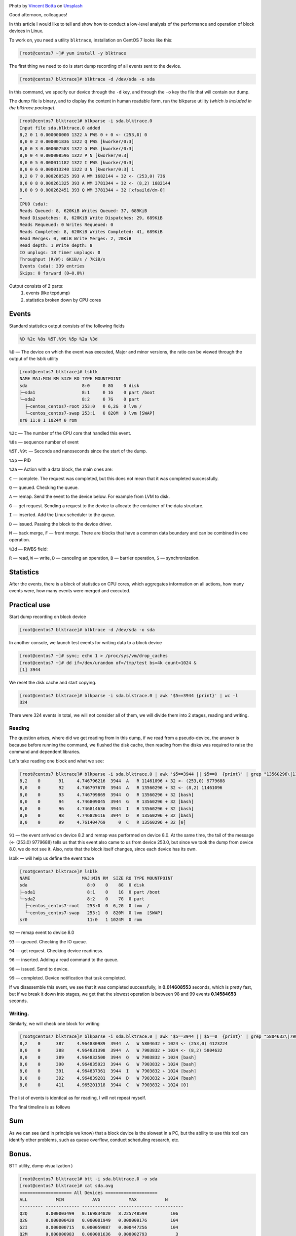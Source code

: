 .. title: Low-level analysis of Linux block devices
.. slug: nizkourovnevyi-analiz-blochnykh-ustroistv-linux
.. date: 2020-12-13 12:00:00 UTC+03:00
.. tags:
.. category:
.. link:
.. description:
.. type: text
.. author: Sergey <DerNitro> Utkin
.. previewimage: /images/posts/nizkourovnevyi-analiz-blochnykh-ustroistv-linux/vincent-botta-wYD_wfifJVs-unsplash.jpg

.. _Vincent Botta: https://unsplash.com/@0asa?utm_source=unsplash&utm_medium=referral&utm_content=creditCopyText
.. _Unsplash: https://unsplash.com/s/photos/hdd?utm_source=unsplash&utm_medium=referral&utm_content=creditCopyText

.. |PostImage| image:: /images/posts/nizkourovnevyi-analiz-blochnykh-ustroistv-linux/vincent-botta-wYD_wfifJVs-unsplash.jpg
    :width: 40%
    :target: `Vincent Botta`_

.. |read image| image:: /images/posts/nizkourovnevyi-analiz-blochnykh-ustroistv-linux/read.png

.. |write image| image:: /images/posts/nizkourovnevyi-analiz-blochnykh-ustroistv-linux/write.png

.. |PostImageTitle| replace:: Photo by `Vincent Botta`_ on Unsplash_

|PostImage|

|PostImageTitle|

Good afternoon, colleagues!

In this article I would like to tell and show how to conduct a low-level
analysis of the performance and operation of block devices in Linux.

.. TEASER_END

To work on, you need a utility ``blktrace``, installation on CentOS 7
looks like this:

.. code-block:: bash

    [root@centos7 ~]# yum install -y blktrace

The first thing we need to do is start dump recording of all events sent to
the device.

.. code-block:: bash

    [root@centos7 blktrace]# blktrace -d /dev/sda -o sda

In this command, we specify our device through the ``-d`` key, and through
the ``-o`` key the file that will contain our dump.

The dump file is binary, and to display the content in human readable form,
run the blkparse utility (*which is included in the blktrace package*).

.. code-block:: bash

    [root@centos7 blktrace]# blkparse -i sda.blktrace.0
    Input file sda.blktrace.0 added
    8,2 0 1 0.000000000 1322 A FWS 0 + 0 <- (253,0) 0
    8,0 0 2 0.000001836 1322 Q FWS [kworker/0:3]
    8,0 0 3 0.000007583 1322 G FWS [kworker/0:3]
    8,0 0 4 0.000008596 1322 P N [kworker/0:3]
    8,0 0 5 0.000011182 1322 I FWS [kworker/0:3]
    8,0 0 6 0.000013240 1322 U N [kworker/0:3] 1
    8,2 0 7 0.000260525 393 A WM 1682144 + 32 <- (253,0) 736
    8,0 0 8 0.000261325 393 A WM 3781344 + 32 <- (8,2) 1682144
    8,0 0 9 0.000262451 393 Q WM 3781344 + 32 [xfsaild/dm-0]
    …
    CPU0 (sda):
    Reads Queued: 8, 620KiB Writes Queued: 37, 689KiB
    Read Dispatches: 8, 620KiB Write Dispatches: 29, 689KiB
    Reads Requeued: 0 Writes Requeued: 0
    Reads Completed: 8, 620KiB Writes Completed: 41, 689KiB
    Read Merges: 0, 0KiB Write Merges: 2, 20KiB
    Read depth: 1 Write depth: 8
    IO unplugs: 18 Timer unplugs: 0
    Throughput (R/W): 6KiB/s / 7KiB/s
    Events (sda): 339 entries
    Skips: 0 forward (0–0.0%)

Output consists of 2 parts:
 1. events (like tcpdump)
 2. statistics broken down by CPU cores

Events
======
Standard statistics output consists of the following fields

.. code-block:: bash

    %D %2c %8s %5T.%9t %5p %2a %3d

``%D`` — The device on which the event was executed, Major and minor versions,
the ratio can be viewed through the output of the lsblk utility

.. code-block:: bash

    [root@centos7 blktrace]# lsblk
    NAME MAJ:MIN RM SIZE RO TYPE MOUNTPOINT
    sda                     8:0     0 8G    0 disk
    ├─sda1                  8:1     0 1G    0 part /boot
    └─sda2                  8:2     0 7G    0 part
      ├─centos_centos7-root 253:0   0 6,2G  0 lvm /
      └─centos_centos7-swap 253:1   0 820M  0 lvm [SWAP]
    sr0 11:0 1 1024M 0 rom

``%2c`` — The number of the CPU core that handled this event.

``%8s`` — sequence number of event

``%5T.%9t`` — Seconds and nanoseconds since the start of the dump.

``%5p`` — PID

``%2a`` — Action with a data block, the main ones are:

``С`` — complete. The request was completed, but this does not mean that it was
completed successfully.

``Q`` — queued. Checking the queue.

``A`` — remap. Send the event to the device below. For example from LVM to disk.

``G`` — get request. Sending a request to the device to allocate the container
of the data structure.

``I`` — inserted. Add the Linux scheduler to the queue.

``D`` — issued. Passing the block to the device driver.

``M`` — back merge, ``F`` — front merge. There are blocks that have a common
data boundary and can be combined in one operation.

``%3d`` — RWBS field:

``R`` — read,
``W`` — write,
``D`` — canceling an operation,
``B`` — barrier operation,
``S`` — synchronization.

Statistics
==========
After the events, there is a block of statistics on CPU cores, which aggregates
information on all actions, how many events were, how many events were
merged and executed.

Practical use
=============
Start dump recording on block device

.. code-block:: bash

    [root@centos7 blktrace]# blktrace -d /dev/sda -o sda

In another console, we launch test events for writing data to a block device

.. code-block:: bash

    [root@centos7 ~]# sync; echo 1 > /proc/sys/vm/drop_caches
    [root@centos7 ~]# dd if=/dev/urandom of=/tmp/test bs=4k count=1024 &
    [1] 3944

We reset the disk cache and start copying.

.. code-block:: bash

    [root@centos7 blktrace]# blkparse -i sda.blktrace.0 | awk '$5==3944 {print}' | wc -l
    324

There were 324 events in total, we will not consider all of them, we will
divide them into 2 stages, reading and writing.

Reading
-------
The question arises, where did we get reading from in this dump, if we read
from a pseudo-device, the answer is because before running the command, we
flushed the disk cache, then reading from the disks was required to raise
the command and dependent libraries.

Let's take reading one block and what we see:

.. code-block:: bash

    [root@centos7 blktrace]# blkparse -i sda.blktrace.0 | awk '$5==3944 || $5==0  {print}' | grep "13560296\|11461096"
    8,2    0       91     4.746796216  3944  A   R 11461096 + 32 <- (253,0) 9779688
    8,0    0       92     4.746797670  3944  A   R 13560296 + 32 <- (8,2) 11461096
    8,0    0       93     4.746799869  3944  Q   R 13560296 + 32 [bash]
    8,0    0       94     4.746809045  3944  G   R 13560296 + 32 [bash]
    8,0    0       96     4.746814636  3944  I   R 13560296 + 32 [bash]
    8,0    0       98     4.746820116  3944  D   R 13560296 + 32 [bash]
    8,0    0       99     4.761404769     0  C   R 13560296 + 32 [0]

``91`` — the event arrived on device 8.2 and remap was performed on device 8.0.
At the same time, the tail of the message (<- (253.0) 9779688) tells us that
this event also came to us from device 253.0, but since we took the dump from
device 8.0, we do not see it. Also, note that the block itself changes,
since each device has its own.

lsblk — will help us define the event trace

.. code-block:: bash

    [root@centos7 blktrace]# lsblk
    NAME                    MAJ:MIN RM  SIZE RO TYPE MOUNTPOINT
    sda                       8:0    0    8G  0 disk
    ├─sda1                    8:1    0    1G  0 part /boot
    └─sda2                    8:2    0    7G  0 part
      ├─centos_centos7-root   253:0  0  6,2G  0 lvm  /
      └─centos_centos7-swap   253:1  0  820M  0 lvm  [SWAP]
    sr0                       11:0   1 1024M  0 rom

``92`` — remap event to device 8.0

``93`` — queued. Checking the IO queue.

``94`` — get request. Checking device readiness.

``96`` — inserted. Adding a read command to the queue.

``98`` — issued. Send to device.

``99`` — completed. Device notification that task completed.

If we disassemble this event, we see that it was completed successfully,
in **0.014608553** seconds, which is pretty fast, but if we break it down into
stages, we get that the slowest operation is between 98 and 99 events
**0.14584653** seconds.

|read image|

Writing.
--------

Similarly, we will check one block for writing

.. code-block:: bash

    [root@centos7 blktrace]# blkparse -i sda.blktrace.0 | awk '$5==3944 || $5==0  {print}' | grep "5804632\|7903832"
    8,2    0      387     4.964830989  3944  A   W 5804632 + 1024 <- (253,0) 4123224
    8,0    0      388     4.964831398  3944  A   W 7903832 + 1024 <- (8,2) 5804632
    8,0    0      389     4.964832500  3944  Q   W 7903832 + 1024 [bash]
    8,0    0      390     4.964835923  3944  G   W 7903832 + 1024 [bash]
    8,0    0      391     4.964837361  3944  I   W 7903832 + 1024 [bash]
    8,0    0      392     4.964839281  3944  D   W 7903832 + 1024 [bash]
    8,0    0      411     4.965201318  3944  C   W 7903832 + 1024 [0]

The list of events is identical as for reading, I will not repeat myself.

The final timeline is as follows

|write image|

Sum
===
As we can see (and in principle we know) that a block device is the slowest
in a PC, but the ability to use this tool can identify other problems, such as
queue overflow, conduct scheduling research, etc.

Bonus.
======
BTT utility, dump visualization )

.. code-block:: bash

    [root@centos7 blktrace]# btt -i sda.blktrace.0 -o sda
    [root@centos7 blktrace]# cat sda.avg
    ==================== All Devices ====================
    ALL           MIN           AVG           MAX           N
    --------- ------------- ------------- ------------- -----------
    Q2Q       0.000003499   0.169834820   8.225748599         106
    Q2G       0.000000420   0.000001949   0.000009176         104
    G2I       0.000000715   0.000059087   0.000447256         104
    Q2M       0.000000983   0.000001636   0.000002793           3
    I2D       0.000000259   0.001408037   0.018125005         104
    M2D       0.000659133   0.000666699   0.000675267           3
    D2C       0.000101756   0.020238508   0.042954645         107
    Q2C       0.000108231   0.021685131   0.051552538         107
    ==================== Device Overhead ====================
    DEV        |       Q2G       G2I       Q2M       I2D       D2C
    ---------- | --------- --------- --------- --------- ---------
     (  8,  0) |   0.0087%   0.2648%   0.0002%   6.3111%  93.3290%
    ---------- | --------- --------- --------- --------- ---------
       Overall |   0.0087%   0.2648%   0.0002%   6.3111%  93.3290%

Transcript:
 * ``Q2Q`` — time between system queue traces
 * ``Q2I`` — Time required to insert or merge incoming I / O into a request queue.
 * ``Q2G`` — The time it takes to receive the request.
 * ``G2I`` — The time it takes to put this request on the request queue.
 * ``Q2M`` — Time to merge
 * ``I2D`` — The time spent on the request queue.
 * ``D2C`` — Time of request execution, from the moment of transmission to the device.
 * ``Q2C`` — ``Q2I`` + ``I2D`` + ``D2C``
